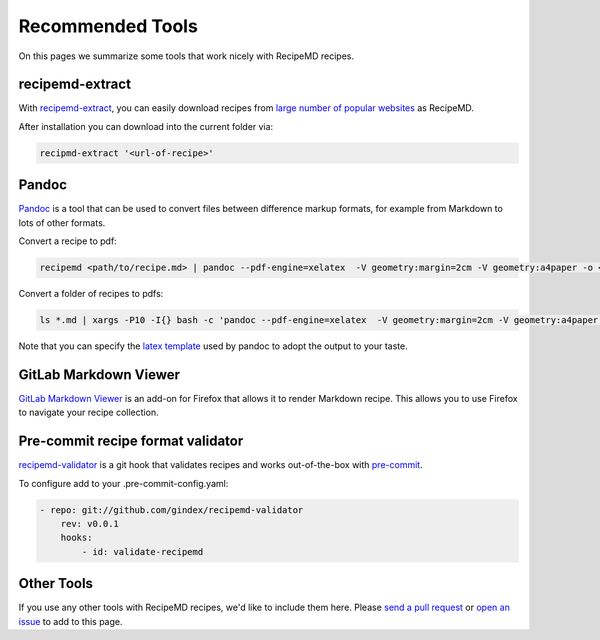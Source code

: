 Recommended Tools
=================

On this pages we summarize some tools that work nicely with RecipeMD recipes.

recipemd-extract
----------------------

With `recipemd-extract <https://github.com/AberDerBart/recipemd-extract>`_, you can easily download recipes from `large number of popular websites <https://github.com/AberDerBart/recipemd-extract#supported-websites>`_ as RecipeMD.

After installation you can download into the current folder via: 

.. code-block:: shell

    recipmd-extract '<url-of-recipe>'

Pandoc
------

`Pandoc <https://pandoc.org>`_ is a tool that can be used to convert files between difference markup formats, for example from Markdown to lots of other formats.

Convert a recipe to pdf:

.. code-block:: shell

    recipemd <path/to/recipe.md> | pandoc --pdf-engine=xelatex  -V geometry:margin=2cm -V geometry:a4paper -o <path/to/recipe.pdf>

Convert a folder of recipes to pdfs:

.. code-block:: shell

    ls *.md | xargs -P10 -I{} bash -c 'pandoc --pdf-engine=xelatex  -V geometry:margin=2cm -V geometry:a4paper {} -o $(basename {} md)pdf'

Note that you can specify the `latex template <https://pandoc.org/MANUAL.html#templates>`_ used by pandoc to adopt the output to your taste.

GitLab Markdown Viewer
----------------------

`GitLab Markdown Viewer <https://addons.mozilla.org/en-US/firefox/addon/gitlab-markdown-viewer/>`_ is an add-on for Firefox that allows it to render Markdown recipe. This allows you to use Firefox to navigate your recipe collection.

Pre-commit recipe format validator
----------------------------------

`recipemd-validator <https://github.com/gindex/recipemd-validator>`_ is a git hook that validates recipes and works out-of-the-box with `pre-commit <https://pre-commit.com/>`_.

To configure add to your .pre-commit-config.yaml:

.. code-block:: yaml

    - repo: git://github.com/gindex/recipemd-validator
        rev: v0.0.1
        hooks:
            - id: validate-recipemd


Other Tools
-----------

If you use any other tools with RecipeMD recipes, we'd like to include them here. Please `send a pull request <https://github.com/tstehr/recipemd/edit/master/docs/recommended_tools.rst>`_ or `open an issue <https://github.com/tstehr/recipemd/issues>`_ to add to this page.